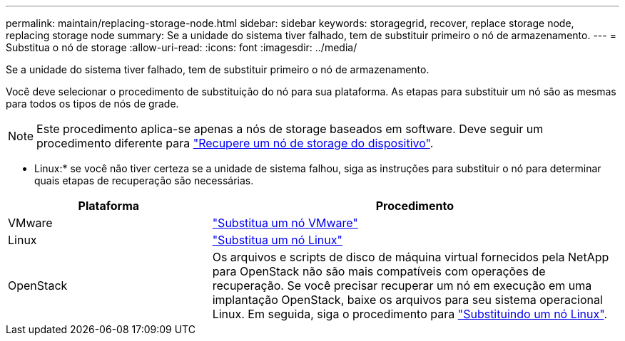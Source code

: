 ---
permalink: maintain/replacing-storage-node.html 
sidebar: sidebar 
keywords: storagegrid, recover, replace storage node, replacing storage node 
summary: Se a unidade do sistema tiver falhado, tem de substituir primeiro o nó de armazenamento. 
---
= Substitua o nó de storage
:allow-uri-read: 
:icons: font
:imagesdir: ../media/


[role="lead"]
Se a unidade do sistema tiver falhado, tem de substituir primeiro o nó de armazenamento.

Você deve selecionar o procedimento de substituição do nó para sua plataforma. As etapas para substituir um nó são as mesmas para todos os tipos de nós de grade.


NOTE: Este procedimento aplica-se apenas a nós de storage baseados em software. Deve seguir um procedimento diferente para link:recovering-storagegrid-appliance-storage-node.html["Recupere um nó de storage do dispositivo"].

* Linux:* se você não tiver certeza se a unidade de sistema falhou, siga as instruções para substituir o nó para determinar quais etapas de recuperação são necessárias.

[cols="1a,2a"]
|===
| Plataforma | Procedimento 


 a| 
VMware
 a| 
link:all-node-types-replacing-vmware-node.html["Substitua um nó VMware"]



 a| 
Linux
 a| 
link:all-node-types-replacing-linux-node.html["Substitua um nó Linux"]



 a| 
OpenStack
 a| 
Os arquivos e scripts de disco de máquina virtual fornecidos pela NetApp para OpenStack não são mais compatíveis com operações de recuperação. Se você precisar recuperar um nó em execução em uma implantação OpenStack, baixe os arquivos para seu sistema operacional Linux. Em seguida, siga o procedimento para link:all-node-types-replacing-linux-node.html["Substituindo um nó Linux"].

|===